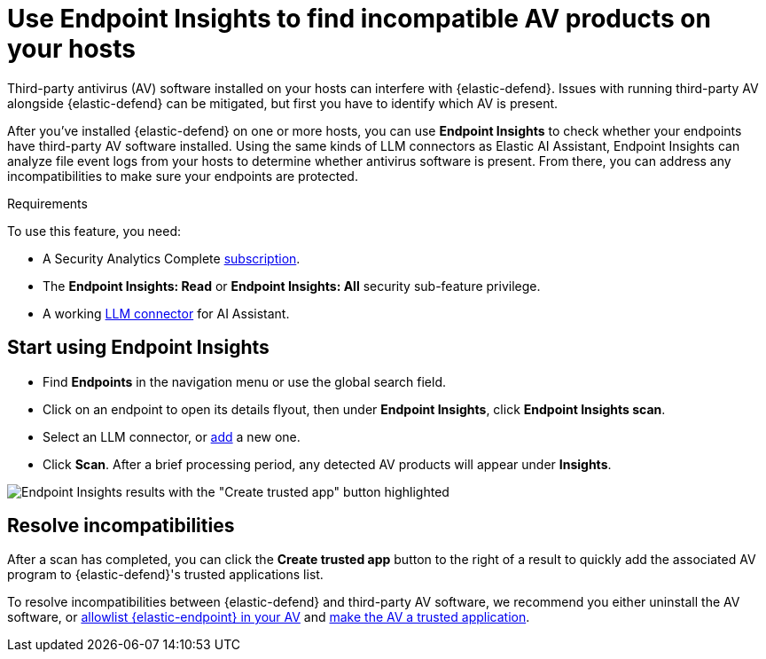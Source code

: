 [[identify-third-party-av-products]]
= Use Endpoint Insights to find incompatible AV products on your hosts


Third-party antivirus (AV) software installed on your hosts can interfere with {elastic-defend}. Issues with running third-party AV alongside {elastic-defend} can be mitigated, but first you have to identify which AV is present. 

After you've installed {elastic-defend} on one or more hosts,  you can use **Endpoint Insights** to check whether your endpoints have third-party AV software installed. Using the same kinds of LLM connectors as Elastic AI Assistant, Endpoint Insights can analyze file event logs from your hosts to determine whether antivirus software is present. From there, you can address any incompatibilities to make sure your endpoints are protected.

.Requirements
[sidebar]
--
To use this feature, you need:

* A Security Analytics Complete https://www.elastic.co/pricing/serverless-security[subscription].
* The *Endpoint Insights: Read* or *Endpoint Insights: All* security sub-feature privilege.
* A working <<security-llm-connector-guides,LLM connector>> for AI Assistant.
--

[discrete]
== Start using Endpoint Insights

* Find **Endpoints** in the navigation menu or use the global search field. 
* Click on an endpoint to open its details flyout, then under *Endpoint Insights*, click **Endpoint Insights scan**.
* Select an LLM connector, or <<security-llm-connector-guides,add>> a new one. 
* Click *Scan*. After a brief processing period, any detected AV products will appear under *Insights*. 

image::images/endpoint-insights-results.png[Endpoint Insights results with the "Create trusted app" button highlighted]

[discrete]
== Resolve incompatibilities

After a scan has completed, you can click the *Create trusted app* button to the right of a result to quickly add the associated AV program to {elastic-defend}'s trusted applications list.

To resolve incompatibilities between {elastic-defend} and third-party AV software, we recommend you either uninstall the AV software, or <<security-allowlist-endpoint, allowlist {elastic-endpoint} in your AV>> and <<security-trusted-applications,make the AV a trusted application>>. 
